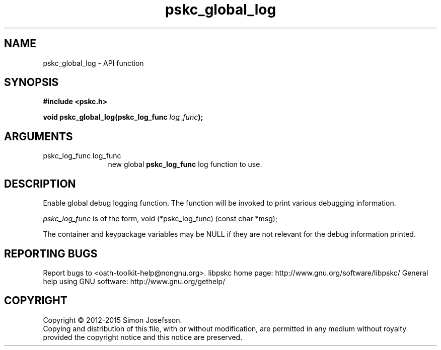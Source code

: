 .\" DO NOT MODIFY THIS FILE!  It was generated by gdoc.
.TH "pskc_global_log" 3 "2.6.1" "libpskc" "libpskc"
.SH NAME
pskc_global_log \- API function
.SH SYNOPSIS
.B #include <pskc.h>
.sp
.BI "void pskc_global_log(pskc_log_func " log_func ");"
.SH ARGUMENTS
.IP "pskc_log_func log_func" 12
new global \fBpskc_log_func\fP log function to use.
.SH "DESCRIPTION"
Enable global debug logging function.  The function will be invoked
to print various debugging information.

\fIpskc_log_func\fP is of the form,
void (*pskc_log_func) (const char *msg);

The container and keypackage variables may be NULL if they are not
relevant for the debug information printed.
.SH "REPORTING BUGS"
Report bugs to <oath-toolkit-help@nongnu.org>.
libpskc home page: http://www.gnu.org/software/libpskc/
General help using GNU software: http://www.gnu.org/gethelp/
.SH COPYRIGHT
Copyright \(co 2012-2015 Simon Josefsson.
.br
Copying and distribution of this file, with or without modification,
are permitted in any medium without royalty provided the copyright
notice and this notice are preserved.
